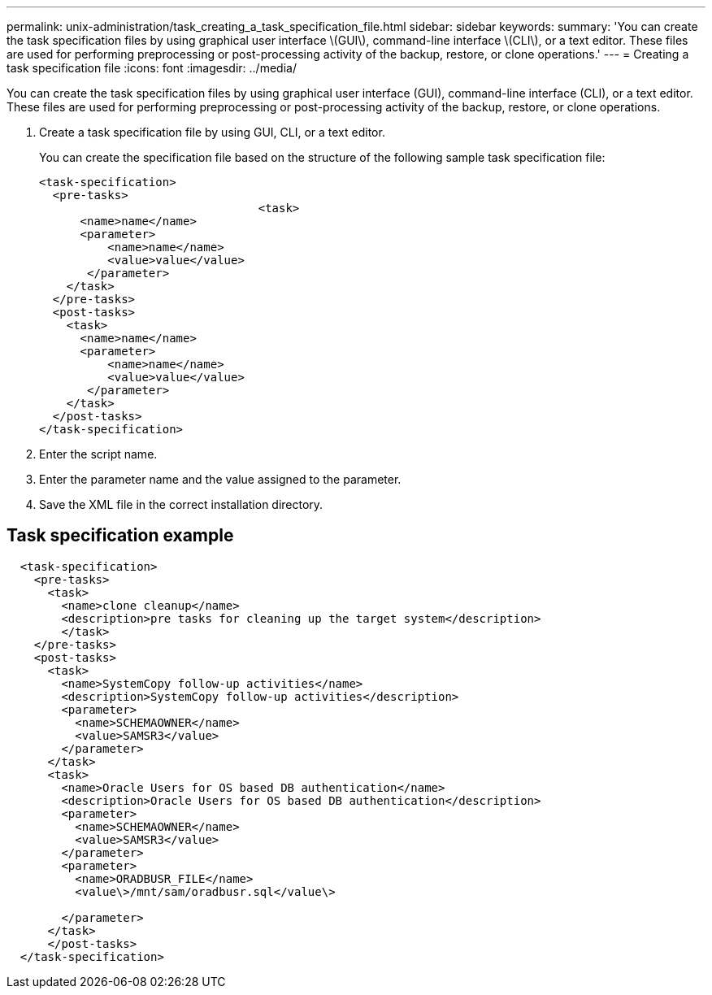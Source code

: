 ---
permalink: unix-administration/task_creating_a_task_specification_file.html
sidebar: sidebar
keywords: 
summary: 'You can create the task specification files by using graphical user interface \(GUI\), command-line interface \(CLI\), or a text editor. These files are used for performing preprocessing or post-processing activity of the backup, restore, or clone operations.'
---
= Creating a task specification file
:icons: font
:imagesdir: ../media/

[.lead]
You can create the task specification files by using graphical user interface (GUI), command-line interface (CLI), or a text editor. These files are used for performing preprocessing or post-processing activity of the backup, restore, or clone operations.

. Create a task specification file by using GUI, CLI, or a text editor.
+
You can create the specification file based on the structure of the following sample task specification file:
+
----

<task-specification>
  <pre-tasks>
				<task>
      <name>name</name>
      <parameter>
          <name>name</name>
          <value>value</value>
       </parameter>
    </task>
  </pre-tasks>
  <post-tasks>
    <task>
      <name>name</name>
      <parameter>
          <name>name</name>
          <value>value</value>
       </parameter>
    </task>
  </post-tasks>
</task-specification>
----

. Enter the script name.
. Enter the parameter name and the value assigned to the parameter.
. Save the XML file in the correct installation directory.

== Task specification example

----

  <task-specification>
    <pre-tasks>
      <task>
        <name>clone cleanup</name>
        <description>pre tasks for cleaning up the target system</description>
        </task>
    </pre-tasks>
    <post-tasks>
      <task>
        <name>SystemCopy follow-up activities</name>
        <description>SystemCopy follow-up activities</description>
        <parameter>
          <name>SCHEMAOWNER</name>
          <value>SAMSR3</value>
        </parameter>
      </task>
      <task>
        <name>Oracle Users for OS based DB authentication</name>
        <description>Oracle Users for OS based DB authentication</description>
        <parameter>
          <name>SCHEMAOWNER</name>
          <value>SAMSR3</value>
        </parameter>
        <parameter>
          <name>ORADBUSR_FILE</name>
          <value\>/mnt/sam/oradbusr.sql</value\>
										
        </parameter>
      </task>
      </post-tasks>
  </task-specification>
----
